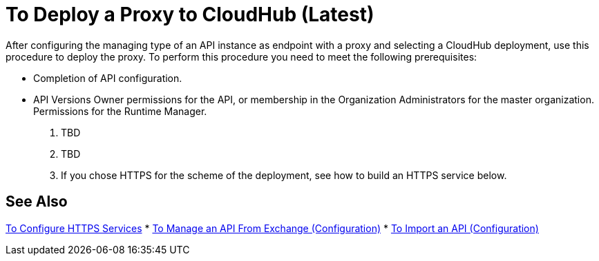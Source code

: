 = To Deploy a Proxy to CloudHub (Latest)

After configuring the managing type of an API instance as endpoint with a proxy and selecting a CloudHub deployment, use this procedure to deploy the proxy. To perform this procedure you need to meet the following prerequisites:

* Completion of API configuration.
* API Versions Owner permissions for the API, or membership in the Organization Administrators for the master organization. Permissions for the Runtime Manager.

. TBD
. TBD

. If you chose HTTPS for the scheme of the deployment, see how to build an HTTPS service below.

== See Also

link:/runtime-manager/building-an-https-service#services-under-api-manager-proxies[To Configure HTTPS Services]
* link:/api-manager/manage-client-apps-latest-task[To Manage an API From Exchange (Configuration)]
* link:/api-manager/manage-client-apps-latest-task[To Import an API (Configuration)]



